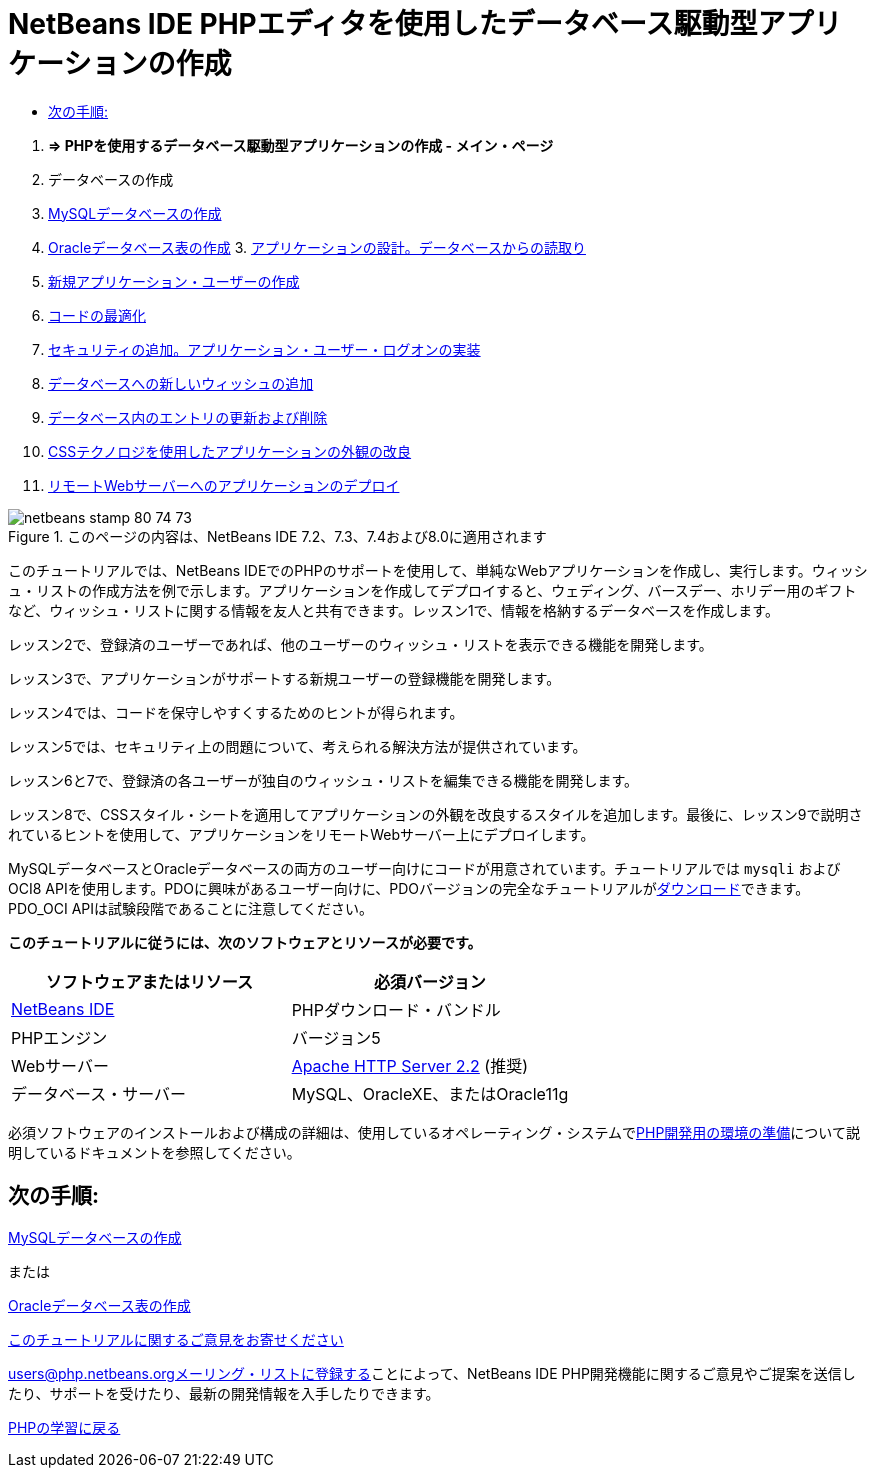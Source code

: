// 
//     Licensed to the Apache Software Foundation (ASF) under one
//     or more contributor license agreements.  See the NOTICE file
//     distributed with this work for additional information
//     regarding copyright ownership.  The ASF licenses this file
//     to you under the Apache License, Version 2.0 (the
//     "License"); you may not use this file except in compliance
//     with the License.  You may obtain a copy of the License at
// 
//       http://www.apache.org/licenses/LICENSE-2.0
// 
//     Unless required by applicable law or agreed to in writing,
//     software distributed under the License is distributed on an
//     "AS IS" BASIS, WITHOUT WARRANTIES OR CONDITIONS OF ANY
//     KIND, either express or implied.  See the License for the
//     specific language governing permissions and limitations
//     under the License.
//

= NetBeans IDE PHPエディタを使用したデータベース駆動型アプリケーションの作成
:jbake-type: tutorial
:jbake-tags: tutorials
:jbake-status: published
:toc: left
:toc-title:
:description: NetBeans IDE PHPエディタを使用したデータベース駆動型アプリケーションの作成 - Apache NetBeans



1. *=> PHPを使用するデータベース駆動型アプリケーションの作成 - メイン・ページ*

2. データベースの作成

1. link:wish-list-lesson1.html[+MySQLデータベースの作成+]
2. link:wish-list-oracle-lesson1.html[+Oracleデータベース表の作成+]
3. 
link:wish-list-lesson2.html[+アプリケーションの設計。データベースからの読取り+]

4. link:wish-list-lesson3.html[+新規アプリケーション・ユーザーの作成+]
5. link:wish-list-lesson4.html[+コードの最適化+]
6. link:wish-list-lesson5.html[+セキュリティの追加。アプリケーション・ユーザー・ログオンの実装+]
7. link:wish-list-lesson6.html[+データベースへの新しいウィッシュの追加+]
8. link:wish-list-lesson7.html[+データベース内のエントリの更新および削除+]
9. link:wish-list-lesson8.html[+CSSテクノロジを使用したアプリケーションの外観の改良+]
10. link:wish-list-lesson9.html[+リモートWebサーバーへのアプリケーションのデプロイ+]

image::images/netbeans-stamp-80-74-73.png[title="このページの内容は、NetBeans IDE 7.2、7.3、7.4および8.0に適用されます"]

このチュートリアルでは、NetBeans IDEでのPHPのサポートを使用して、単純なWebアプリケーションを作成し、実行します。ウィッシュ・リストの作成方法を例で示します。アプリケーションを作成してデプロイすると、ウェディング、バースデー、ホリデー用のギフトなど、ウィッシュ・リストに関する情報を友人と共有できます。レッスン1で、情報を格納するデータベースを作成します。

レッスン2で、登録済のユーザーであれば、他のユーザーのウィッシュ・リストを表示できる機能を開発します。

レッスン3で、アプリケーションがサポートする新規ユーザーの登録機能を開発します。

レッスン4では、コードを保守しやすくするためのヒントが得られます。

レッスン5では、セキュリティ上の問題について、考えられる解決方法が提供されています。

レッスン6と7で、登録済の各ユーザーが独自のウィッシュ・リストを編集できる機能を開発します。

レッスン8で、CSSスタイル・シートを適用してアプリケーションの外観を改良するスタイルを追加します。最後に、レッスン9で説明されているヒントを使用して、アプリケーションをリモートWebサーバー上にデプロイします。

MySQLデータベースとOracleデータベースの両方のユーザー向けにコードが用意されています。チュートリアルでは ``mysqli`` およびOCI8 APIを使用します。PDOに興味があるユーザー向けに、PDOバージョンの完全なチュートリアルがlink:https://netbeans.org/projects/www/downloads/download/php/wishlist-pdo.zip[+ダウンロード+]できます。PDO_OCI APIは試験段階であることに注意してください。


*このチュートリアルに従うには、次のソフトウェアとリソースが必要です。*

|===
|ソフトウェアまたはリソース |必須バージョン 

|link:https://netbeans.org/downloads/index.html[+NetBeans IDE+] |PHPダウンロード・バンドル 

|PHPエンジン |バージョン5 

|Webサーバー |link:http://httpd.apache.org/download.cgi[+Apache HTTP Server 2.2+] (推奨)
 

|データベース・サーバー |MySQL、OracleXE、またはOracle11g 
|===

必須ソフトウェアのインストールおよび構成の詳細は、使用しているオペレーティング・システムでlink:../../trails/php.html#configuration[+PHP開発用の環境の準備+]について説明しているドキュメントを参照してください。


== 次の手順:

link:wish-list-lesson1.html[+MySQLデータベースの作成+]

または

link:wish-list-oracle-lesson1.html[+Oracleデータベース表の作成+]


link:/about/contact_form.html?to=3&subject=Feedback:%20PHP%20Wish%20List%20CRUD%20Main[+このチュートリアルに関するご意見をお寄せください+]


link:../../../community/lists/top.html[+users@php.netbeans.orgメーリング・リストに登録する+]ことによって、NetBeans IDE PHP開発機能に関するご意見やご提案を送信したり、サポートを受けたり、最新の開発情報を入手したりできます。

link:../../trails/php.html[+PHPの学習に戻る+]

